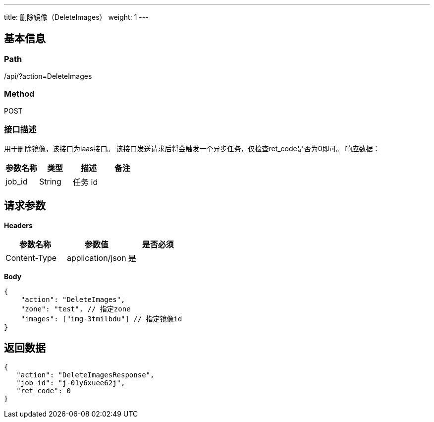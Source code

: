 ---
title: 删除镜像（DeleteImages）
weight: 1
---

== 基本信息

=== Path
/api/?action=DeleteImages

=== Method
POST

=== 接口描述
用于删除镜像，该接口为iaas接口。
该接口发送请求后将会触发一个异步任务，仅检查ret_code是否为0即可。
响应数据：

|===
| 参数名称 | 类型 | 描述 | 备注

| job_id
| String
| 任务 id
|
|===


== 请求参数

*Headers*

[cols="3*", options="header"]

|===
| 参数名称 | 参数值 | 是否必须

| Content-Type
| application/json
| 是
|===

*Body*

[,javascript]
----
{
    "action": "DeleteImages",
    "zone": "test", // 指定zone
    "images": ["img-3tmilbdu"] // 指定镜像id
}
----

== 返回数据

[,javascript]
----
{
   "action": "DeleteImagesResponse",
   "job_id": "j-01y6xuee62j",
   "ret_code": 0
}
----
